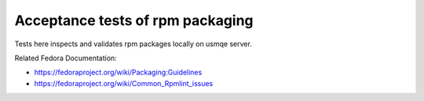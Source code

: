 ===================================
 Acceptance tests of rpm packaging
===================================

Tests here inspects and validates rpm packages locally on usmqe server.

Related Fedora Documentation:

* https://fedoraproject.org/wiki/Packaging:Guidelines
* https://fedoraproject.org/wiki/Common_Rpmlint_issues

